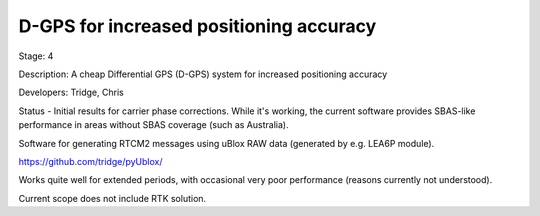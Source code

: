 D-GPS for increased positioning accuracy 
========================================

Stage: 4

Description: A cheap Differential GPS (D-GPS) system for increased positioning accuracy

Developers: Tridge, Chris

Status - Initial results for carrier phase corrections. While it's working, the current software provides SBAS-like performance in areas without SBAS coverage (such as Australia).

Software for generating RTCM2 messages using uBlox RAW data (generated by e.g. LEA6P module).

https://github.com/tridge/pyUblox/

Works quite well for extended periods, with occasional very poor performance (reasons currently not understood).

Current scope does not include RTK solution.
